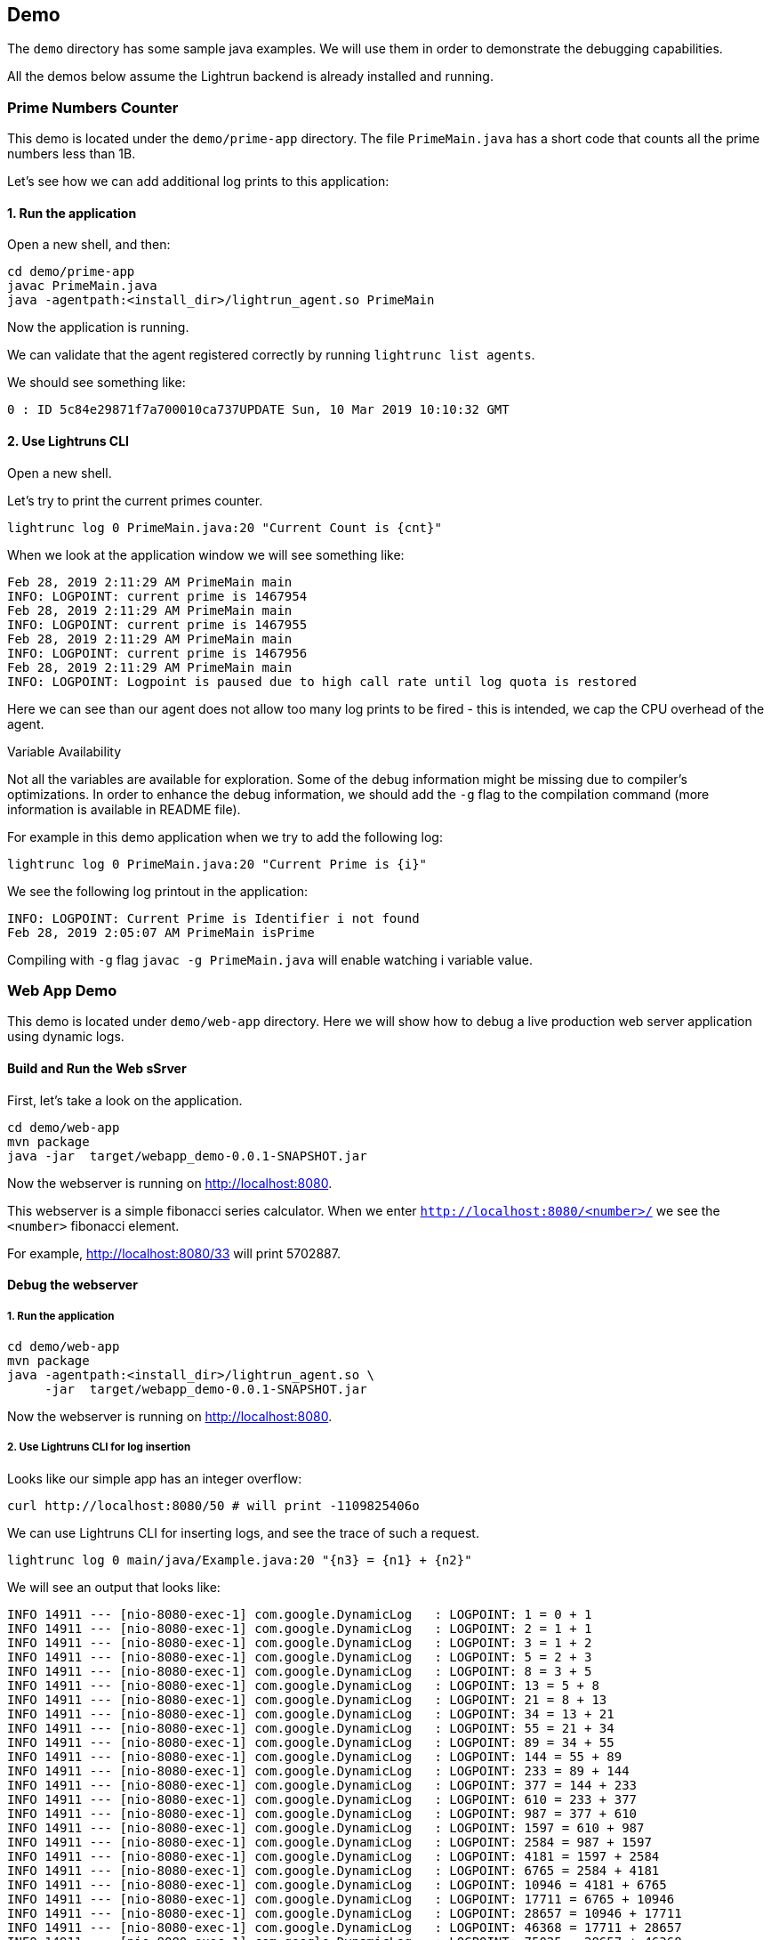 == Demo

The `demo` directory has some sample java examples.
We will use them in order to demonstrate the debugging capabilities.

All the demos below assume the Lightrun backend is already installed and running.


=== Prime Numbers Counter
This demo is located under the `demo/prime-app` directory.
The file `PrimeMain.java` has a short code that counts all the prime numbers less than 1B.

Let's see how we can add additional log prints to this application:

==== 1. Run the application
Open a new shell, and then:

```shell
cd demo/prime-app
javac PrimeMain.java
java -agentpath:<install_dir>/lightrun_agent.so PrimeMain
```


Now the application is running.

We can validate that the agent registered correctly by running `lightrunc list agents`.

We should see something like:

```
0 : ID 5c84e29871f7a700010ca737UPDATE Sun, 10 Mar 2019 10:10:32 GMT
```


==== 2. Use Lightruns CLI

Open a new shell.

Let's try to print the current primes counter.

```
lightrunc log 0 PrimeMain.java:20 "Current Count is {cnt}"
```

When we look at the application window we will see something like:

```
Feb 28, 2019 2:11:29 AM PrimeMain main
INFO: LOGPOINT: current prime is 1467954
Feb 28, 2019 2:11:29 AM PrimeMain main
INFO: LOGPOINT: current prime is 1467955
Feb 28, 2019 2:11:29 AM PrimeMain main
INFO: LOGPOINT: current prime is 1467956
Feb 28, 2019 2:11:29 AM PrimeMain main
INFO: LOGPOINT: Logpoint is paused due to high call rate until log quota is restored
```

Here we can see than our agent does not allow too many log prints to be fired - this is intended, we cap the CPU overhead of the agent.

.Variable Availability
****
Not all the variables are available for exploration.
Some of the debug information might be missing due to compiler's optimizations.
In order to enhance the debug information, we should add the `-g` flag to the compilation command (more information is available in README file).

For example in this demo application when we try to add the following log:

```
lightrunc log 0 PrimeMain.java:20 "Current Prime is {i}"
```

We see the following log printout in the application:

```
INFO: LOGPOINT: Current Prime is Identifier i not found
Feb 28, 2019 2:05:07 AM PrimeMain isPrime
```

Compiling with ```-g``` flag ```javac -g PrimeMain.java``` will enable watching i variable value.
****


=== Web App Demo

This demo is located under `demo/web-app` directory.
Here we will show how to debug a live production web server application using dynamic logs.

==== Build and Run the Web sSrver
First, let's take a look on the application.

```shell
cd demo/web-app
mvn package
java -jar  target/webapp_demo-0.0.1-SNAPSHOT.jar
```

Now the webserver is running on http://localhost:8080.

This webserver is a simple fibonacci series calculator.
When we enter `http://localhost:8080/<number>/` we see the `<number>` fibonacci element.

For example, http://localhost:8080/33 will print 5702887.

==== Debug the webserver

===== 1. Run the application

```shell
cd demo/web-app
mvn package
java -agentpath:<install_dir>/lightrun_agent.so \
     -jar  target/webapp_demo-0.0.1-SNAPSHOT.jar
```
Now the webserver is running on http://localhost:8080.

===== 2. Use Lightruns CLI for log insertion

Looks like our simple app has an integer overflow:

```shell
curl http://localhost:8080/50 # will print -1109825406o
```

We can use Lightruns CLI for inserting logs, and see the trace of such a request.

```shell
lightrunc log 0 main/java/Example.java:20 "{n3} = {n1} + {n2}"
```

We will see an output that looks like:

```
INFO 14911 --- [nio-8080-exec-1] com.google.DynamicLog   : LOGPOINT: 1 = 0 + 1
INFO 14911 --- [nio-8080-exec-1] com.google.DynamicLog   : LOGPOINT: 2 = 1 + 1
INFO 14911 --- [nio-8080-exec-1] com.google.DynamicLog   : LOGPOINT: 3 = 1 + 2
INFO 14911 --- [nio-8080-exec-1] com.google.DynamicLog   : LOGPOINT: 5 = 2 + 3
INFO 14911 --- [nio-8080-exec-1] com.google.DynamicLog   : LOGPOINT: 8 = 3 + 5
INFO 14911 --- [nio-8080-exec-1] com.google.DynamicLog   : LOGPOINT: 13 = 5 + 8
INFO 14911 --- [nio-8080-exec-1] com.google.DynamicLog   : LOGPOINT: 21 = 8 + 13
INFO 14911 --- [nio-8080-exec-1] com.google.DynamicLog   : LOGPOINT: 34 = 13 + 21
INFO 14911 --- [nio-8080-exec-1] com.google.DynamicLog   : LOGPOINT: 55 = 21 + 34
INFO 14911 --- [nio-8080-exec-1] com.google.DynamicLog   : LOGPOINT: 89 = 34 + 55
INFO 14911 --- [nio-8080-exec-1] com.google.DynamicLog   : LOGPOINT: 144 = 55 + 89
INFO 14911 --- [nio-8080-exec-1] com.google.DynamicLog   : LOGPOINT: 233 = 89 + 144
INFO 14911 --- [nio-8080-exec-1] com.google.DynamicLog   : LOGPOINT: 377 = 144 + 233
INFO 14911 --- [nio-8080-exec-1] com.google.DynamicLog   : LOGPOINT: 610 = 233 + 377
INFO 14911 --- [nio-8080-exec-1] com.google.DynamicLog   : LOGPOINT: 987 = 377 + 610
INFO 14911 --- [nio-8080-exec-1] com.google.DynamicLog   : LOGPOINT: 1597 = 610 + 987
INFO 14911 --- [nio-8080-exec-1] com.google.DynamicLog   : LOGPOINT: 2584 = 987 + 1597
INFO 14911 --- [nio-8080-exec-1] com.google.DynamicLog   : LOGPOINT: 4181 = 1597 + 2584
INFO 14911 --- [nio-8080-exec-1] com.google.DynamicLog   : LOGPOINT: 6765 = 2584 + 4181
INFO 14911 --- [nio-8080-exec-1] com.google.DynamicLog   : LOGPOINT: 10946 = 4181 + 6765
INFO 14911 --- [nio-8080-exec-1] com.google.DynamicLog   : LOGPOINT: 17711 = 6765 + 10946
INFO 14911 --- [nio-8080-exec-1] com.google.DynamicLog   : LOGPOINT: 28657 = 10946 + 17711
INFO 14911 --- [nio-8080-exec-1] com.google.DynamicLog   : LOGPOINT: 46368 = 17711 + 28657
INFO 14911 --- [nio-8080-exec-1] com.google.DynamicLog   : LOGPOINT: 75025 = 28657 + 46368
INFO 14911 --- [nio-8080-exec-1] com.google.DynamicLog   : LOGPOINT: 121393 = 46368 + 75025
INFO 14911 --- [nio-8080-exec-1] com.google.DynamicLog   : LOGPOINT: 196418 = 75025 + 121393
INFO 14911 --- [nio-8080-exec-1] com.google.DynamicLog   : LOGPOINT: 317811 = 121393 + 196418
INFO 14911 --- [nio-8080-exec-1] com.google.DynamicLog   : LOGPOINT: 514229 = 196418 + 317811
INFO 14911 --- [nio-8080-exec-1] com.google.DynamicLog   : LOGPOINT: 832040 = 317811 + 514229
INFO 14911 --- [nio-8080-exec-1] com.google.DynamicLog   : LOGPOINT: 1346269 = 514229 + 832040
INFO 14911 --- [nio-8080-exec-1] com.google.DynamicLog   : LOGPOINT: 2178309 = 832040 + 1346269
INFO 14911 --- [nio-8080-exec-1] com.google.DynamicLog   : LOGPOINT: 3524578 = 1346269 + 2178309
INFO 14911 --- [nio-8080-exec-1] com.google.DynamicLog   : LOGPOINT: 5702887 = 2178309 + 3524578
INFO 14911 --- [nio-8080-exec-1] com.google.DynamicLog   : LOGPOINT: 9227465 = 3524578 + 5702887
INFO 14911 --- [nio-8080-exec-1] com.google.DynamicLog   : LOGPOINT: 14930352 = 5702887 + 9227465
INFO 14911 --- [nio-8080-exec-1] com.google.DynamicLog   : LOGPOINT: 24157817 = 9227465 + 14930352
INFO 14911 --- [nio-8080-exec-1] com.google.DynamicLog   : LOGPOINT: 39088169 = 14930352 + 24157817
INFO 14911 --- [nio-8080-exec-1] com.google.DynamicLog   : LOGPOINT: 63245986 = 24157817 + 39088169
INFO 14911 --- [nio-8080-exec-1] com.google.DynamicLog   : LOGPOINT: 102334155 = 39088169 + 63245986
INFO 14911 --- [nio-8080-exec-1] com.google.DynamicLog   : LOGPOINT: 165580141 = 63245986 + 102334155
INFO 14911 --- [nio-8080-exec-1] com.google.DynamicLog   : LOGPOINT: 267914296 = 102334155 + 165580141
INFO 14911 --- [nio-8080-exec-1] com.google.DynamicLog   : LOGPOINT: 433494437 = 165580141 + 267914296
INFO 14911 --- [nio-8080-exec-1] com.google.DynamicLog   : LOGPOINT: 701408733 = 267914296 + 433494437
INFO 14911 --- [nio-8080-exec-1] com.google.DynamicLog   : LOGPOINT: 1134903170 = 433494437 + 701408733
INFO 14911 --- [nio-8080-exec-1] com.google.DynamicLog   : LOGPOINT: 1836311903 = 701408733 + 1134903170
INFO 14911 --- [nio-8080-exec-1] com.google.DynamicLog   : LOGPOINT: -1323752223 = 1134903170 + 1836311903
```

Now we can see clearly the integer overflow.


=== Dockerized Application

TODO


=== Scala Game Of Life

Our agent can be used also for inserting logs into scala application.
The files for this demo are located under `demo/scala-game-of-life`.
Here we will find the famous *Game Of Life* simulation.

==== Build and Run the Game

```shell
export TERM=xterm-color
cd demo/scala-game-of-life
sbt package
sbt run
```

This will print to the console every few msecond a new 'Game Of Life' State.


==== Debug the Game


===== 1. Run the application

```shell
cd demo/scala-game-of-life
sbt package
java  -agentpath:<install_dir>/lightrun_agent.so \
      -cp /home/osboxes/.sbt/boot/scala-2.12.7/lib/scala-library.jar:target/scala-2.12/game-of-life-scala_2.12-0.1.0.jar \
      de.l7r7.lab.conway.GameOfLife
```

Simulation is running.

===== 2. Use Lightruns CLI for log insertion

```shell
lightrunc log 0 de/l7r7/lab/conway/GameOfLife.scala:85 "Board Type {board.getClass().toString()}"
```

This will insert a log print after every game simulation.

NOTE: Expressions must be written using the Java language syntax, like in the example above.

=== Groovy Prime Main

Our agent can be used also for inserting logs into groovy application.
The files for this demo are located under `demo/groovy-app`.
The file `GroovyPrimeMain.groovy` has a short code that counts all the prime numbers less than 1B.

===== 1. Run the application
Open a new shell, and then:

```shell
cd demo/groovy-app
groovyc GroovyPrimeMain.groovy
java -cp <path_to_groovy_jar.jar>:. -agentpath:<install_dir>/lightrun_agent.so GroovyPrimeMain
```

The application is running.

===== 2. Use Lightruns CLI for log insertion

```shell
lightrunc log 0 GroovyPrimeMain.groovy:22 "{num} is prime"
```

We will see an output that looks like:

```
Feb 23, 2020 3:25:39 PM GroovyPrimeMain isPrime
INFO: LOGPOINT: 110389847 is prime
Feb 23, 2020 3:25:39 PM GroovyPrimeMain isPrime
INFO: LOGPOINT: 110389871 is prime
Feb 23, 2020 3:25:39 PM GroovyPrimeMain isPrime
INFO: LOGPOINT: 110389879 is prime
Feb 23, 2020 3:25:39 PM GroovyPrimeMain isPrime
INFO: LOGPOINT: 110389913 is prime
Feb 23, 2020 3:25:39 PM GroovyPrimeMain isPrime
INFO: LOGPOINT: 110389933 is prime
Feb 23, 2020 3:25:39 PM GroovyPrimeMain isPrime
INFO: LOGPOINT: 110389963 is prime
Feb 23, 2020 3:25:39 PM GroovyPrimeMain isPrime
INFO: LOGPOINT: Logpoint is paused due to high call rate until log quota is restored
```

NOTE: Expressions must be written using the Java language syntax, like in the example above.